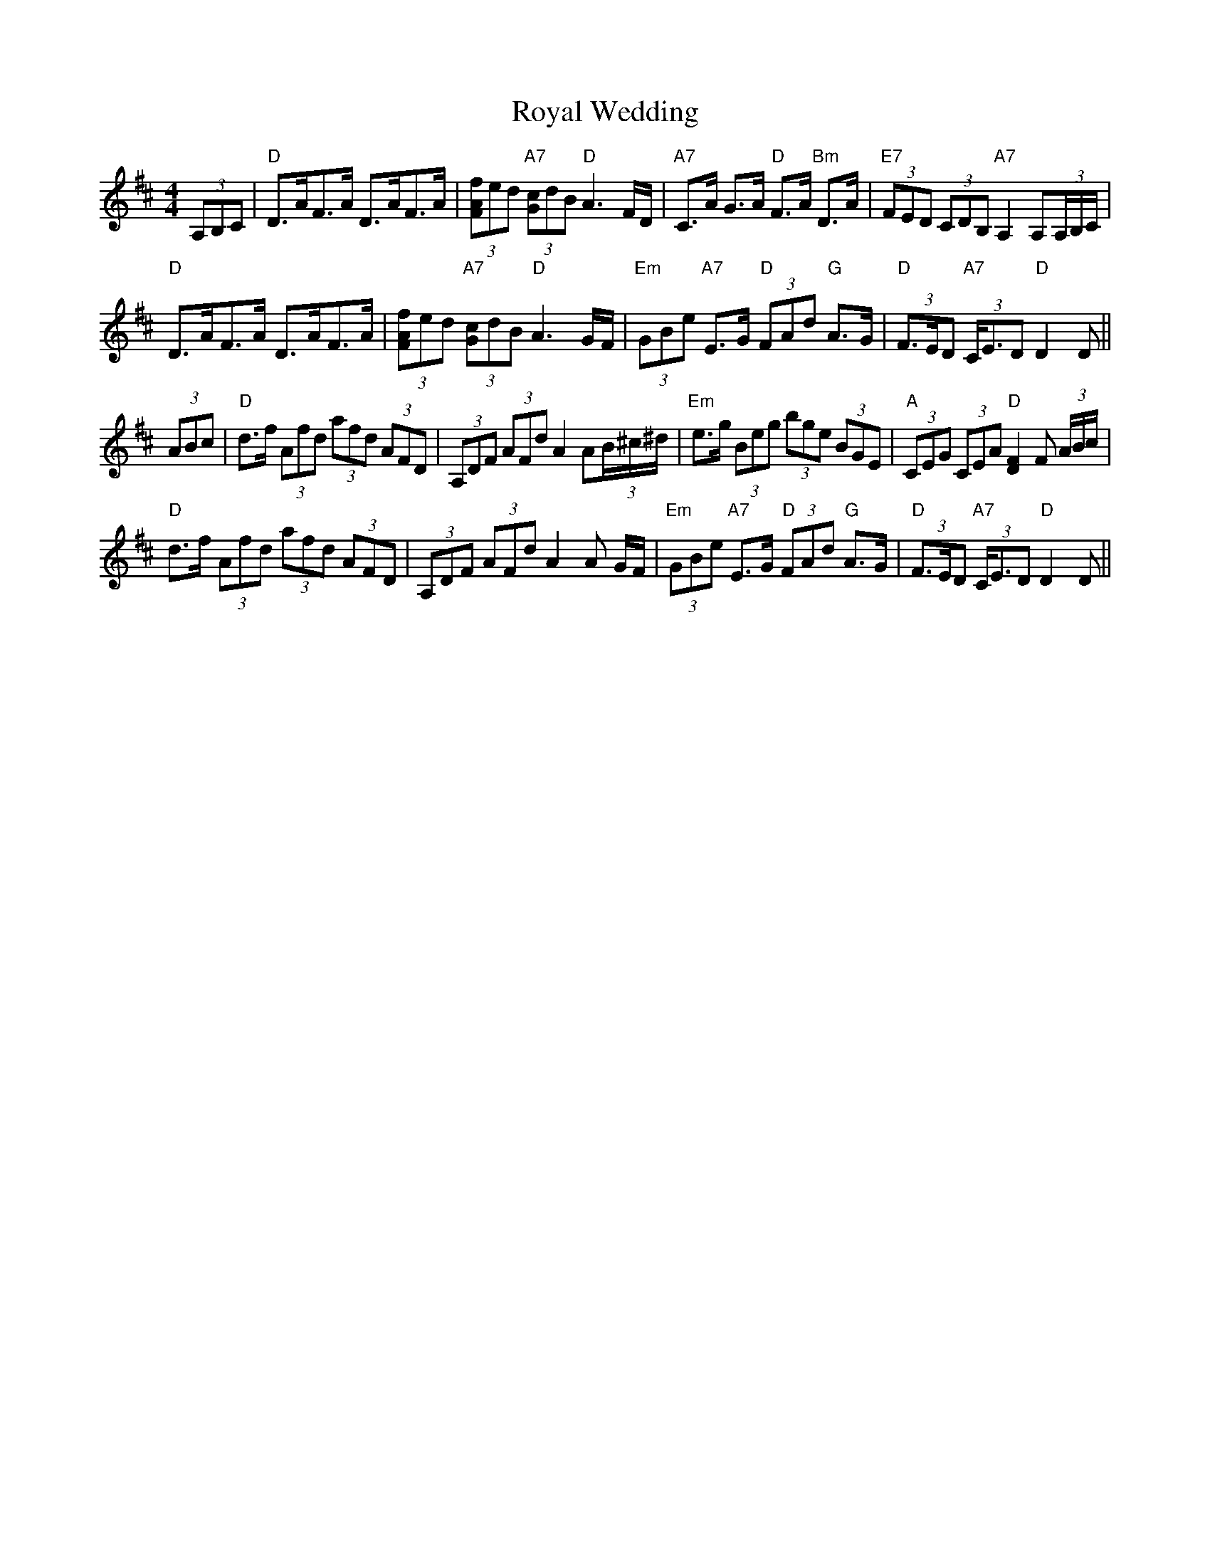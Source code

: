X: 1
T: Royal Wedding
Z: pipemakermike
S: https://thesession.org/tunes/15828#setting29789
R: strathspey
M: 4/4
L: 1/8
K: Dmaj
(3A,B,C|"D"D>AF>A D>AF>A|(3[fAF]ed "A7"(3[cG]dB "D"A3 F/D/|\
"A7"C>A G>A "D"F>A "Bm"D>A|"E7"(3FED (3CDB, "A7"A,2 A,(3A,/B,/C/|
"D"D>AF>A D>AF>A|(3[fAF]ed "A7"(3[cG]dB "D"A3 G/F/|\
"Em"(3GBe "A7"E>G "D"(3FAd "G"A>G|"D"(3F>ED "A7"(3C<ED "D"D2 D||
(3ABc|"D"d>f (3Afd (3afd (3AFD|(3A,DF (3AFd A2 A(3B/^c/^d/|\
"Em"e>g (3Beg (3bge (3BGE|"A"(3CEG (3CEA "D"[F2D2] F (3A/B/c/|
"D"d>f (3Afd (3afd (3AFD|(3A,DF (3AFd A2 A G/F/|\
"Em"(3GBe "A7"E>G "D"(3FAd "G"A>G|"D"(3F>ED "A7"(3C<ED "D"D2 D||
